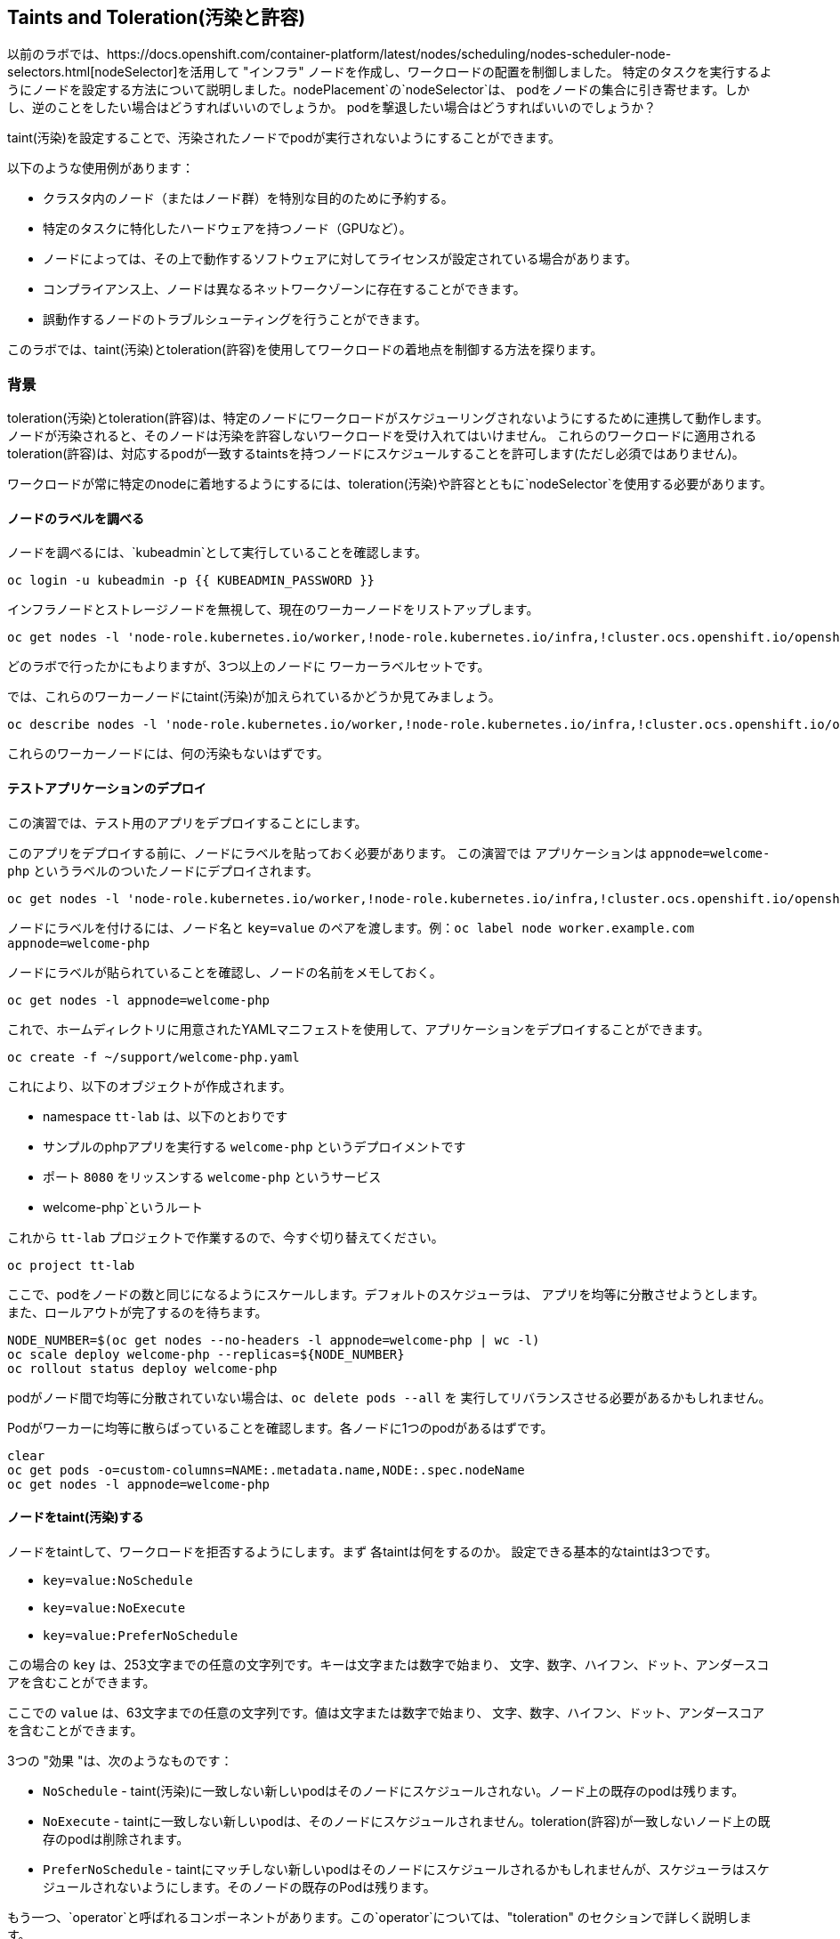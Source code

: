 ## Taints and Toleration(汚染と許容)

以前のラボでは、https://docs.openshift.com/container-platform/latest/nodes/scheduling/nodes-scheduler-node-selectors.html[nodeSelector]を活用して
"インフラ" ノードを作成し、ワークロードの配置を制御しました。
特定のタスクを実行するようにノードを設定する方法について説明しました。nodePlacement`の`nodeSelector`は、
podをノードの集合に引き寄せます。しかし、逆のことをしたい場合はどうすればいいのでしょうか。
podを撃退したい場合はどうすればいいのでしょうか？

taint(汚染)を設定することで、汚染されたノードでpodが実行されないようにすることができます。

以下のような使用例があります：

* クラスタ内のノード（またはノード群）を特別な目的のために予約する。
* 特定のタスクに特化したハードウェアを持つノード（GPUなど）。
* ノードによっては、その上で動作するソフトウェアに対してライセンスが設定されている場合があります。
* コンプライアンス上、ノードは異なるネットワークゾーンに存在することができます。
* 誤動作するノードのトラブルシューティングを行うことができます。

このラボでは、taint(汚染)とtoleration(許容)を使用してワークロードの着地点を制御する方法を探ります。

### 背景

toleration(汚染)とtoleration(許容)は、特定のノードにワークロードがスケジューリングされないようにするために連携して動作します。
ノードが汚染されると、そのノードは汚染を許容しないワークロードを受け入れてはいけません。
これらのワークロードに適用されるtoleration(許容)は、対応するpodが一致するtaintsを持つノードにスケジュールすることを許可します(ただし必須ではありません)。

[Note]
====
ワークロードが常に特定のnodeに着地するようにするには、toleration(汚染)や許容とともに`nodeSelector`を使用する必要があります。
====

#### ノードのラベルを調べる

ノードを調べるには、`kubeadmin`として実行していることを確認します。

[source,bash,role="execute"]
----
oc login -u kubeadmin -p {{ KUBEADMIN_PASSWORD }}
----

インフラノードとストレージノードを無視して、現在のワーカーノードをリストアップします。

[source,bash,role="execute"]
----
oc get nodes -l 'node-role.kubernetes.io/worker,!node-role.kubernetes.io/infra,!cluster.ocs.openshift.io/openshift-storage'
----

どのラボで行ったかにもよりますが、3つ以上のノードに ワーカーラベルセットです。

では、これらのワーカーノードにtaint(汚染)が加えられているかどうか見てみましょう。

[source,bash,role="execute"]
----
oc describe nodes -l 'node-role.kubernetes.io/worker,!node-role.kubernetes.io/infra,!cluster.ocs.openshift.io/openshift-storage' | grep Taint
----

これらのワーカーノードには、何の汚染もないはずです。

#### テストアプリケーションのデプロイ

この演習では、テスト用のアプリをデプロイすることにします。

このアプリをデプロイする前に、ノードにラベルを貼っておく必要があります。
この演習では アプリケーションは `appnode=welcome-php` というラベルのついたノードにデプロイされます。

[source,bash,role="execute"]
----
oc get nodes -l 'node-role.kubernetes.io/worker,!node-role.kubernetes.io/infra,!cluster.ocs.openshift.io/openshift-storage' -o jsonpath='{range .items[*]}{.metadata.name}{"\n"}' | xargs -I{} oc label node {} appnode=welcome-php
----

[Note]
====
ノードにラベルを付けるには、ノード名と `key=value` のペアを渡します。例：`oc label node worker.example.com appnode=welcome-php`
====

ノードにラベルが貼られていることを確認し、ノードの名前をメモしておく。

[source,bash,role="execute"]
----
oc get nodes -l appnode=welcome-php
----

これで、ホームディレクトリに用意されたYAMLマニフェストを使用して、アプリケーションをデプロイすることができます。

[source,bash,role="execute"]
----
oc create -f ~/support/welcome-php.yaml
----

これにより、以下のオブジェクトが作成されます。

* namespace `tt-lab` は、以下のとおりです
* サンプルのphpアプリを実行する `welcome-php` というデプロイメントです
* ポート `8080` をリッスンする `welcome-php` というサービス
* welcome-php`というルート

これから `tt-lab` プロジェクトで作業するので、今すぐ切り替えてください。

[source,bash,role="execute"]
----
oc project tt-lab
----

ここで、podをノードの数と同じになるようにスケールします。デフォルトのスケジューラは、
アプリを均等に分散させようとします。また、ロールアウトが完了するのを待ちます。

[source,bash,role="execute"]
----
NODE_NUMBER=$(oc get nodes --no-headers -l appnode=welcome-php | wc -l) 
oc scale deploy welcome-php --replicas=${NODE_NUMBER}
oc rollout status deploy welcome-php
----

[Note]
====
podがノード間で均等に分散されていない場合は、`oc delete pods --all` を
実行してリバランスさせる必要があるかもしれません。
====

Podがワーカーに均等に散らばっていることを確認します。各ノードに1つのpodがあるはずです。

[source,bash,role="execute"]
----
clear
oc get pods -o=custom-columns=NAME:.metadata.name,NODE:.spec.nodeName
oc get nodes -l appnode=welcome-php
----

#### ノードをtaint(汚染)する

ノードをtaintして、ワークロードを拒否するようにします。まず 各taintは何をするのか。
設定できる基本的なtaintは3つです。

* `key=value:NoSchedule`
* `key=value:NoExecute`
* `key=value:PreferNoSchedule`

この場合の `key` は、253文字までの任意の文字列です。キーは文字または数字で始まり、
文字、数字、ハイフン、ドット、アンダースコアを含むことができます。

ここでの `value` は、63文字までの任意の文字列です。値は文字または数字で始まり、
文字、数字、ハイフン、ドット、アンダースコアを含むことができます。

3つの "効果 "は、次のようなものです：

* `NoSchedule` - taint(汚染)に一致しない新しいpodはそのノードにスケジュールされない。ノード上の既存のpodは残ります。
* `NoExecute` - taintに一致しない新しいpodは、そのノードにスケジュールされません。toleration(許容)が一致しないノード上の既存のpodは削除されます。
* `PreferNoSchedule` - taintにマッチしない新しいpodはそのノードにスケジュールされるかもしれませんが、スケジューラはスケジュールされないようにします。そのノードの既存のPodは残ります。

もう一つ、`operator`と呼ばれるコンポーネントがあります。この`operator`については、"toleration" のセクションで詳しく説明します。

このラボでは、インフラやストレージノードではない最初のノードに `welcome-php=run:NoSchedule` を仕込みます。 
これにより、すべての新しいPodは（適切なtolerationがない場合）このノードにスケジュールされないようになります。

[source,bash,role="execute"]
----
TTNODE=$(oc get nodes -l 'node-role.kubernetes.io/worker,!node-role.kubernetes.io/infra,!cluster.ocs.openshift.io/openshift-storage' -o jsonpath='{range .items[0]}{.metadata.name}')
oc adm taint node ${TTNODE} welcome-php=run:NoSchedule
----

[Note]
====
構文は以下の通り : `oc adm taint node ${nodename} key=value:Effect`
====

デプロイしたノードを調べると、1つのノードにtaint(汚染)が適用されていることがわかります。

[source,bash,role="execute"]
----
oc describe nodes -l appnode=welcome-php | grep Taint
----

NoSchedule`を使用しているので、podはまだそこにあるはずです。
NoSchedule`は、そのノードで新しいpodが生まれるのを止めるだけであることを忘れないでください
（コマンドは`1`を返すはずです）。

[source,bash,role="execute"]
----
oc get pods -o wide | grep -c ${TTNODE}
----

Podを削除して、`replicaSet`が再デプロイしてくれるのを待ちましょう。

[source,bash,role="execute"]
----
oc delete pods --all
oc rollout status deploy welcome-php
----

今回のデプロイはtoleration(許容)がないので、スケジューラは taint(汚染)を持つノード以外の
すべてのノードでpodを使用します。このコマンドは`0`を返すはずです。

[source,bash,role="execute"]
----
oc get pods -o wide | grep -c ${TTNODE}
----

podが起動している場所を調べます。

[source,bash,role="execute"]
----
clear
oc get pods -o=custom-columns=NAME:.metadata.name,NODE:.spec.nodeName
oc get nodes -l appnode=welcome-php
----

#### トレレーション(許容)

toleration`とは、スケジューリング時にpodがノードのtaintを "許容"（または "無視"）するための方法である。
トレレーションは `podSpec` で適用され、次のような形式をとります。

[source,yaml]
----
tolerations:
- key: "welcome-php"
  operator: "Equal"
  value: "run"
  effect: "NoSchedule"
----

toleration(許容)が「一致」すれば、スケジューラはこのノードにワークロードをスケジュールします
（必要であれば...保証ではないことを忘れないでください）。
`key`、`value`、`effect`を一致させなければならないことに注意してください。また、`operator`と呼ばれるものがある。

operator`には、求める機能に応じて `Equal` または `Exists` を設定することができる。

* `Equal` - `key`, `value`, `effect` の各パラメータが一致する必要があります。これは、何も指定しない場合のデフォルト設定です。
* Exists` - `key` と `effect` パラメータが一致する必要があります。value パラメータは空白にしなければならず、どのパラメータにもマッチします。


デプロイの `spec.template.spec` セクションでこのtolerationを適用することになります。

[source,bash,role="execute"]
----
oc patch deployment welcome-php --patch '{"spec":{"template":{"spec":{"tolerations":[{"key":"welcome-php","operator":"Equal","value":"run","effect":"NoSchedule"}]}}}}'
----

パッチを当てるとまたデプロイが始まるので、ロールアウトが終わるのを待ちます。

[source,bash,role="execute"]
----
oc rollout status deploy welcome-php
----

デプロイメント YAML の `.spec.template.spec.tolerations` で
toleration の設定を見ることができます。

[source,bash,role="execute"]
----
oc get deploy welcome-php -o yaml
----

さて、toleration(許容)ができたので、taint(汚染)のあるノードで実行することにします
(これは`1`を返すはず)

[source,bash,role="execute"]
----
oc get pods -o wide | grep -c ${TTNODE}
----

これで、すべてのpodを並べると、均等に広がっているはずです。

[source,bash,role="execute"]
----
clear
oc get pods -o=custom-columns=NAME:.metadata.name,NODE:.spec.nodeName
oc get nodes -l appnode=welcome-php
----

toleration(汚染)と許容について詳しくは、
https://docs.openshift.com/container-platform/4.9/nodes/scheduling/nodes-scheduler-taints-tolerations.html[Official Documentation]
をご覧ください。

#### クリーンアップ

次のラボに備え、`kubeadmin`としてログインしていることを確認してください。

[source,bash,role="execute"]
----
oc login -u kubeadmin -p {{ KUBEADMIN_PASSWORD }}
----

他のラボもtaint(汚染)の影響を受けている可能性があるので、元に戻しましょう：

[source,bash,role="execute"]
----
oc delete project tt-lab
oc adm taint node ${TTNODE} welcome-php-
oc get nodes -l 'node-role.kubernetes.io/worker,!node-role.kubernetes.io/infra,!cluster.ocs.openshift.io/openshift-storage' -o jsonpath='{range .items[*]}{.metadata.name}{"\n"}' | xargs -I{} oc label node {} appnode-
----

ノードがそのtaint(汚染)を除去していることを確認します。

[source,bash,role="execute"]
----
oc describe nodes -l 'node-role.kubernetes.io/worker,!node-role.kubernetes.io/infra,!cluster.ocs.openshift.io/openshift-storage' | grep Taint
----

また、作業していたノードにラベルが存在しないことを確認します。
このコマンドは、どのノードも返さないはずです。

[source,bash,role="execute"]
----
oc get nodes -l appnode=welcome-php
----
